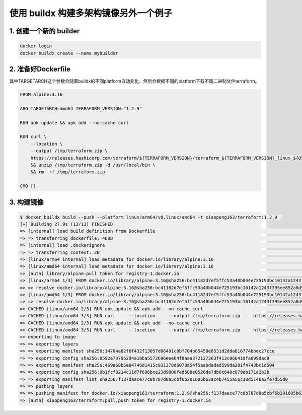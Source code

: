 使用 buildx 构建多架构镜像另外一个例子
==========================================

1. 创建一个新的 builder
---------------------------

.. code-block:: bash
    
    docker login
    docker buildx create --name mybuilder

2. 准备好Dockerfile
-----------------------

其中TARGETARCH这个参数会随着buildx的不同platform自动变化。然后会根据不同的platform下载不同二进制文件terraform。

.. code-block:: dockerfile

    FROM alpine:3.16

    ARG TARGETARCH=amd64 TERRAFORM_VERSION="1.2.9"

    RUN apk update && apk add --no-cache curl

    RUN curl \
        --location \
        --output /tmp/terraform.zip \
        https://releases.hashicorp.com/terraform/${TERRAFORM_VERSION}/terraform_${TERRAFORM_VERSION}_linux_${OS_ARCH}.zip \
        && unzip /tmp/terraform.zip -d /usr/local/bin \
        && rm -rf /tmp/terraform.zip

    CMD []

3. 构建镜像
------------------

.. code-block:: bash

    $ docker buildx build --push --platform linux/arm64/v8,linux/amd64 -t xiaopeng163/terraform:1.2.9 .
    [+] Building 27.9s (13/13) FINISHED
    => [internal] load build definition from Dockerfile                                                                                                                                                                          0.0s
    => => transferring dockerfile: 460B                                                                                                                                                                                          0.0s
    => [internal] load .dockerignore                                                                                                                                                                                             0.0s
    => => transferring context: 2B                                                                                                                                                                                               0.0s
    => [linux/arm64 internal] load metadata for docker.io/library/alpine:3.16                                                                                                                                                    1.2s
    => [linux/amd64 internal] load metadata for docker.io/library/alpine:3.16                                                                                                                                                    1.1s
    => [auth] library/alpine:pull token for registry-1.docker.io                                                                                                                                                                 0.0s
    => [linux/arm64 1/3] FROM docker.io/library/alpine:3.16@sha256:bc41182d7ef5ffc53a40b044e725193bc10142a1243f395ee852a8d9730fc2ad                                                                                              0.0s
    => => resolve docker.io/library/alpine:3.16@sha256:bc41182d7ef5ffc53a40b044e725193bc10142a1243f395ee852a8d9730fc2ad                                                                                                          0.0s
    => [linux/amd64 1/3] FROM docker.io/library/alpine:3.16@sha256:bc41182d7ef5ffc53a40b044e725193bc10142a1243f395ee852a8d9730fc2ad                                                                                              0.0s
    => => resolve docker.io/library/alpine:3.16@sha256:bc41182d7ef5ffc53a40b044e725193bc10142a1243f395ee852a8d9730fc2ad                                                                                                          0.0s
    => CACHED [linux/arm64 2/3] RUN apk update && apk add --no-cache curl                                                                                                                                                        0.0s
    => CACHED [linux/arm64 3/3] RUN curl     --location     --output /tmp/terraform.zip     https://releases.hashicorp.com/terraform/1.2.9/terraform_1.2.9_linux_arm64.zip     && unzip /tmp/terraform.zip -d /usr/local/bin     0.0s
    => CACHED [linux/amd64 2/3] RUN apk update && apk add --no-cache curl                                                                                                                                                        0.0s
    => CACHED [linux/amd64 3/3] RUN curl     --location     --output /tmp/terraform.zip     https://releases.hashicorp.com/terraform/1.2.9/terraform_1.2.9_linux_amd64.zip     && unzip /tmp/terraform.zip -d /usr/local/bin     0.0s
    => exporting to image                                                                                                                                                                                                       26.6s
    => => exporting layers                                                                                                                                                                                                       0.0s
    => => exporting manifest sha256:14704a82f6f432f13057d06401c8bf704b85458e8531d2dda616774bbec27cce                                                                                                                             0.0s
    => => exporting config sha256:0592e737952d4a1bba5572696eee64f8aaa372127363f413c06641dfa099dac8                                                                                                                               0.0s
    => => exporting manifest sha256:469a68b5e84746d1415c931378d6078a54f5aabdedad599da281f4743bc1d504                                                                                                                             0.0s
    => => exporting config sha256:0b1fcf8214c11d7f696bce23d9800fed508e0526da7db0c640c079eb171a2b3b                                                                                                                               0.0s
    => => exporting manifest list sha256:f137daace77c8b787d8a5cbf6b201605b62ac4b7455a56c38d5146a3fe7d55d0                                                                                                                        0.0s
    => => pushing layers                                                                                                                                                                                                        25.4s
    => => pushing manifest for docker.io/xiaopeng163/terraform:1.2.9@sha256:f137daace77c8b787d8a5cbf6b201605b62ac4b7455a56c38d5146a3fe7d55d0                                                                                     1.2s
    => [auth] xiaopeng163/terraform:pull,push token for registry-1.docker.io                                                                                                                                                     0.0s
